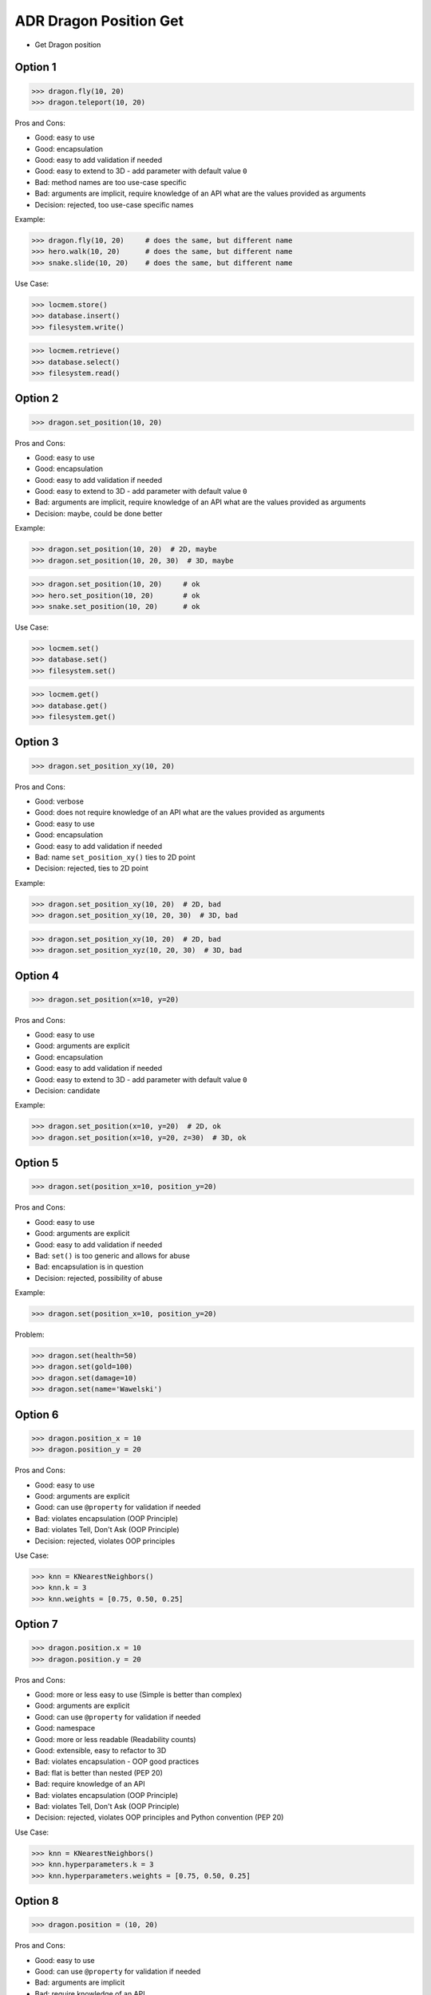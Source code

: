 .. testsetup:: # doctest: +SKIP_FILE


ADR Dragon Position Get
=======================
* Get Dragon position


Option 1
--------
>>> dragon.fly(10, 20)
>>> dragon.teleport(10, 20)

Pros and Cons:

* Good: easy to use
* Good: encapsulation
* Good: easy to add validation if needed
* Good: easy to extend to 3D - add parameter with default value ``0``
* Bad: method names are too use-case specific
* Bad: arguments are implicit, require knowledge of an API what are the values provided as arguments
* Decision: rejected, too use-case specific names

Example:

>>> dragon.fly(10, 20)     # does the same, but different name
>>> hero.walk(10, 20)      # does the same, but different name
>>> snake.slide(10, 20)    # does the same, but different name

Use Case:

>>> locmem.store()
>>> database.insert()
>>> filesystem.write()

>>> locmem.retrieve()
>>> database.select()
>>> filesystem.read()


Option 2
--------
>>> dragon.set_position(10, 20)

Pros and Cons:

* Good: easy to use
* Good: encapsulation
* Good: easy to add validation if needed
* Good: easy to extend to 3D - add parameter with default value ``0``
* Bad: arguments are implicit, require knowledge of an API what are the values provided as arguments
* Decision: maybe, could be done better

Example:

>>> dragon.set_position(10, 20)  # 2D, maybe
>>> dragon.set_position(10, 20, 30)  # 3D, maybe

>>> dragon.set_position(10, 20)     # ok
>>> hero.set_position(10, 20)       # ok
>>> snake.set_position(10, 20)      # ok

Use Case:

>>> locmem.set()
>>> database.set()
>>> filesystem.set()

>>> locmem.get()
>>> database.get()
>>> filesystem.get()


Option 3
--------
>>> dragon.set_position_xy(10, 20)

Pros and Cons:

* Good: verbose
* Good: does not require knowledge of an API what are the values provided as arguments
* Good: easy to use
* Good: encapsulation
* Good: easy to add validation if needed
* Bad: name ``set_position_xy()`` ties to 2D point
* Decision: rejected, ties to 2D point

Example:

>>> dragon.set_position_xy(10, 20)  # 2D, bad
>>> dragon.set_position_xy(10, 20, 30)  # 3D, bad

>>> dragon.set_position_xy(10, 20)  # 2D, bad
>>> dragon.set_position_xyz(10, 20, 30)  # 3D, bad


Option 4
--------
>>> dragon.set_position(x=10, y=20)

Pros and Cons:

* Good: easy to use
* Good: arguments are explicit
* Good: encapsulation
* Good: easy to add validation if needed
* Good: easy to extend to 3D - add parameter with default value ``0``
* Decision: candidate

Example:

>>> dragon.set_position(x=10, y=20)  # 2D, ok
>>> dragon.set_position(x=10, y=20, z=30)  # 3D, ok


Option 5
--------
>>> dragon.set(position_x=10, position_y=20)

Pros and Cons:

* Good: easy to use
* Good: arguments are explicit
* Good: easy to add validation if needed
* Bad: ``set()`` is too generic and allows for abuse
* Bad: encapsulation is in question
* Decision: rejected, possibility of abuse

Example:

>>> dragon.set(position_x=10, position_y=20)

Problem:

>>> dragon.set(health=50)
>>> dragon.set(gold=100)
>>> dragon.set(damage=10)
>>> dragon.set(name='Wawelski')


Option 6
--------
>>> dragon.position_x = 10
>>> dragon.position_y = 20

Pros and Cons:

* Good: easy to use
* Good: arguments are explicit
* Good: can use ``@property`` for validation if needed
* Bad: violates encapsulation (OOP Principle)
* Bad: violates Tell, Don't Ask (OOP Principle)
* Decision: rejected, violates OOP principles

Use Case:

>>> knn = KNearestNeighbors()
>>> knn.k = 3
>>> knn.weights = [0.75, 0.50, 0.25]


Option 7
---------
>>> dragon.position.x = 10
>>> dragon.position.y = 20

Pros and Cons:

* Good: more or less easy to use (Simple is better than complex)
* Good: arguments are explicit
* Good: can use ``@property`` for validation if needed
* Good: namespace
* Good: more or less readable (Readability counts)
* Good: extensible, easy to refactor to 3D
* Bad: violates encapsulation - OOP good practices
* Bad: flat is better than nested (PEP 20)
* Bad: require knowledge of an API
* Bad: violates encapsulation (OOP Principle)
* Bad: violates Tell, Don't Ask (OOP Principle)
* Decision: rejected, violates OOP principles and Python convention (PEP 20)

Use Case:

>>> knn = KNearestNeighbors()
>>> knn.hyperparameters.k = 3
>>> knn.hyperparameters.weights = [0.75, 0.50, 0.25]


Option 8
--------
>>> dragon.position = (10, 20)

Pros and Cons:

* Good: easy to use
* Good: can use ``@property`` for validation if needed
* Bad: arguments are implicit
* Bad: require knowledge of an API
* Bad: always 2D
* Bad: not extensible, hard to refactor to 3D
* Bad: violates abstraction (OOP Principle)
* Bad: violates encapsulation (OOP Principle)
* Bad: violates Tell, Don't Ask (OOP Principle)
* Decision: rejected, violates OOP principles

Use Case:

>>> knn = KNearestNeighbors()
>>> knn.hyperparameters = (3, [0.75, 0.50, 0.25])


Option 9
--------
>>> dragon.position = {'x':10, 'y':20}

Pros and Cons:

* Good: easy to use
* Good: can use ``@property`` for validation if needed
* Bad: arguments are implicit
* Bad: require knowledge of an API
* Bad: always 2D
* Bad: not extensible, hard to refactor to 3D
* Bad: violates abstraction (OOP Principle)
* Bad: violates encapsulation (OOP Principle)
* Bad: violates Tell, Don't Ask (OOP Principle)
* Decision: rejected, violates OOP principles

Use Case:

>>> knn = KNearestNeighbors()
>>> knn.hyperparameters = {'k':3, 'weights':[0.75, 0.50, 0.25]}


Option 10
---------
>>> dragon.position = Point(x=10, y=20)

Pros and Cons:

* Good: easy to use
* Good: can use ``@property`` for validation if needed
* Good: arguments are explicit
* Good: readability
* Bad: require knowledge of an API
* Bad: extensible, easy to refactor to 3D
* Bad: violates abstraction (OOP Principle)
* Bad: violates encapsulation (OOP Principle)
* Bad: violates Tell, Don't Ask (OOP Principle)
* Decision: rejected, violates OOP principles

Use Case:

>>> knn = KNearestNeighbors()
>>> knn.hyperparameters = HyperParameters(k=3, weights=[0.75, 0.50, 0.25])


Option 11
---------
>>> dragon @ Point(x=10, y=20)

Pros and Cons:

* Good: easy to use
* Good: using ``@`` (matmul) it is easy to add validation
* Bad: ``@`` (at) makes sense only in English
* Bad: require knowledge of an API
* Bad: extensible, easy to refactor to 3D
* Bad: violates abstraction (OOP Principle)
* Bad: violates encapsulation (OOP Principle)
* Bad: violates Tell, Don't Ask (OOP Principle)
* Decision: rejected, violates OOP principles, misleading for non-English speakers

Use Case:

>>> knn = KNearestNeighbors()
>>> knn << HyperParameters(k=3, weights=[0.75, 0.50, 0.25])


Decision
--------
>>> dragon.set_position(x=10, y=20)

Pros and Cons:

* Good: easy to use
* Good: arguments are explicit
* Good: provides encapsulation
* Good: easy to add validation if needed
* Good: extensible, easy to refactor to 3D

Implementation:

>>> class Dragon:
...     def set_position(self, *, x: int, y: int) -> None:
...         ...
